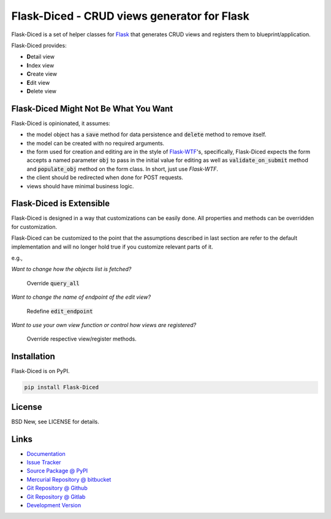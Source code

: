 ============================================
Flask-Diced - CRUD views generator for Flask
============================================

Flask-Diced is a set of helper classes for `Flask`_ that generates CRUD views
and registers them to blueprint/application.

Flask-Diced provides:

- **D**\ etail view
- **I**\ ndex view
- **C**\ reate view
- **E**\ dit view
- **D**\ elete view


.. _Flask: http://flask.pocoo.org/


Flask-Diced Might Not Be What You Want
======================================

Flask-Diced is opinionated, it assumes:

- the model object has a :code:`save` method for data persistence and
  :code:`delete` method to remove itself.
- the model can be created with no required arguments.
- the form used for creation and editing are in the style of `Flask-WTF`_'s,
  specifically, Flask-Diced expects the form accepts a named parameter
  :code:`obj` to pass in the initial value for editing as well as
  :code:`validate_on_submit` method and :code:`populate_obj` method on the form
  class.  In short, just use `Flask-WTF`.
- the client should be redirected when done for POST requests.
- views should have minimal business logic.


.. _Flask-WTF: https://pypi.python.org/pypi/Flask-WTF


Flask-Diced is Extensible
=========================

Flask-Diced is designed in a way that customizations can be easily done.  All
properties and methods can be overridden for customization.

Flask-Diced can be customized to the point that the assumptions described in
last section are refer to the default implementation and will no longer hold
true if you customize relevant parts of it.

e.g.,

*Want to change how the objects list is fetched?*

  Override :code:`query_all`

*Want to change the name of endpoint of the edit view?*

  Redefine :code:`edit_endpoint`

*Want to use your own view function or control how views are registered?*

  Override respective view/register methods.


Installation
============

Flask-Diced is on PyPI.

.. code-block:: sh

  pip install Flask-Diced


License
=======

BSD New, see LICENSE for details.


Links
=====

- `Documentation <http://flask-diced.readthedocs.org/>`_

- `Issue Tracker <https://github.com/pyx/flask-diced/issues/>`_

- `Source Package @ PyPI <https://pypi.python.org/pypi/Flask-Diced/>`_

- `Mercurial Repository @ bitbucket
  <https://bitbucket.org/pyx/flask-diced/>`_

- `Git Repository @ Github
  <https://github.com/pyx/flask-diced/>`_

- `Git Repository @ Gitlab
  <https://gitlab.com/pyx/flask-diced/>`_

- `Development Version
  <http://github.com/pyx/flask-diced/zipball/master#egg=Flask-diced-dev>`_
